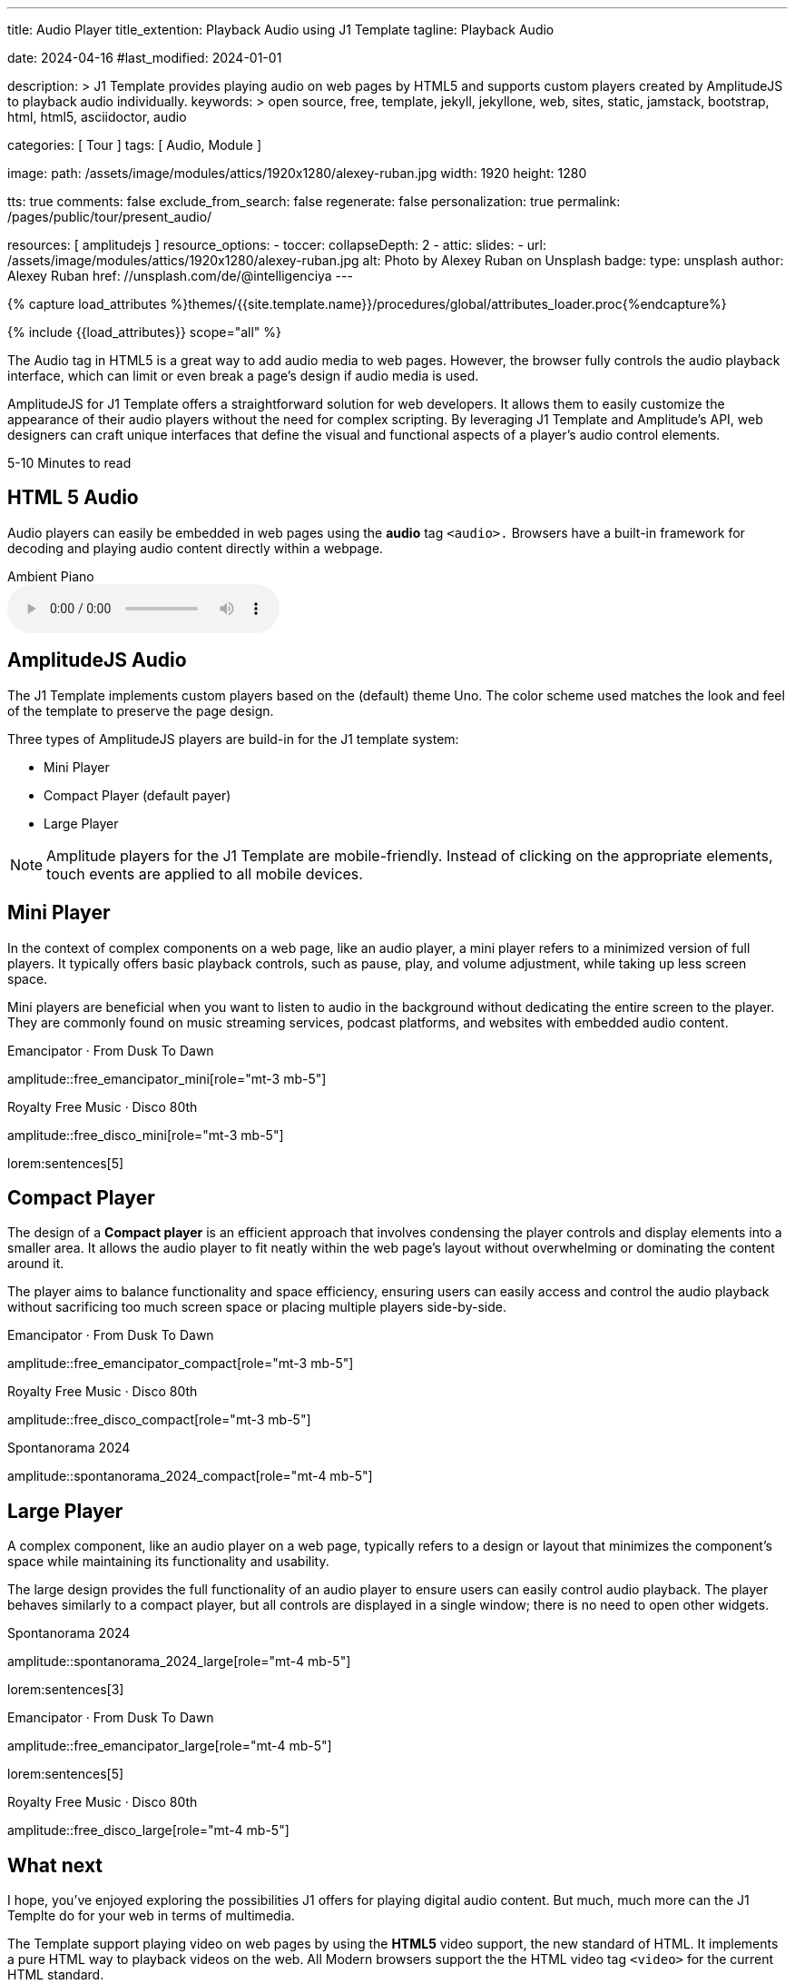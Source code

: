 ---
title:                                  Audio Player
title_extention:                        Playback Audio using J1 Template
tagline:                                Playback Audio

date:                                   2024-04-16
#last_modified:                         2024-01-01

description: >
                                        J1 Template provides playing audio on web pages
                                        by HTML5 and supports custom players created
                                        by AmplitudeJS to playback audio individually.
keywords: >
                                        open source, free, template, jekyll, jekyllone, web,
                                        sites, static, jamstack, bootstrap, html, html5,
                                        asciidoctor, audio

categories:                             [ Tour ]
tags:                                   [ Audio, Module ]

image:
  path:                                 /assets/image/modules/attics/1920x1280/alexey-ruban.jpg
  width:                                1920
  height:                               1280

tts:                                    true
comments:                               false
exclude_from_search:                    false
regenerate:                             false
personalization:                        true
permalink:                              /pages/public/tour/present_audio/

resources:                              [ amplitudejs ]
resource_options:
  - toccer:
      collapseDepth:                    2
  - attic:
      slides:
        - url:                          /assets/image/modules/attics/1920x1280/alexey-ruban.jpg
          alt:                          Photo by Alexey Ruban on Unsplash
          badge:
            type:                       unsplash
            author:                     Alexey Ruban
            href:                       //unsplash.com/de/@intelligenciya
---

// Page Initializer
// =============================================================================
// Enable the Liquid Preprocessor
:page-liquid:

// Set (local) page attributes here
// -----------------------------------------------------------------------------
// :page--attr:                         <attr-value>
:time-num--string:                      5-10
:time-en--string:                       Minutes
:time-en--description:                  to read
:time-de--string:                       Minuten
:time-de--description:                  Lesezeit

//  Load Liquid procedures
// -----------------------------------------------------------------------------
{% capture load_attributes %}themes/{{site.template.name}}/procedures/global/attributes_loader.proc{%endcapture%}

// Load page attributes
// -----------------------------------------------------------------------------
{% include {{load_attributes}} scope="all" %}

// See: https://developer.mozilla.org/en-US/docs/Web/Media/Formats/Audio_codecs
// See: https://docs.asciidoctor.org/asciidoc/latest/macros/audio-and-video/
//
[role="dropcap"]
The Audio tag in HTML5 is a great way to add audio media to web pages.
However, the browser fully controls the audio playback interface,
which can limit or even break a page's design if audio media is used.

AmplitudeJS for J1 Template offers a straightforward solution for web
developers. It allows them to easily customize the appearance of their audio
players without the need for complex scripting. By leveraging J1 Template
and Amplitude's API, web designers can craft unique interfaces that define
the visual and functional aspects of a player's audio control elements.

[subs=attributes]
++++
<div class="video-title">
  <i class="mdib mdib-clock-outline mdib-24px mr-2"></i>
  {time-num--string} {time-en--string} {time-en--description}
</div>
++++

// Include sub-documents (if any)
// -----------------------------------------------------------------------------
[role="mt-5"]
== HTML 5 Audio

Audio players can easily be embedded in web pages using the *audio* tag
`<audio>.` Browsers have a built-in framework for decoding and playing audio
content directly within a webpage.

.Ambient Piano
audio::/assets/audio/sound-effects/ambient-piano.mp3[role="mt-4 mb-5"]


[role="mt-5"]
== AmplitudeJS Audio

The J1 Template implements custom players based on the (default) theme Uno.
The color scheme used matches the look and feel of the template to preserve
the page design.

Three types of AmplitudeJS players are build-in for the J1 template system:

* Mini Player
* Compact Player (default payer)
* Large Player

[role="mt-4"]
[NOTE]
====
Amplitude players for the J1 Template are mobile-friendly. Instead of
clicking on the appropriate elements, touch events are applied to all
mobile devices.
====


[role="mt-5"]
== Mini Player

In the context of complex components on a web page, like an audio player,
a mini player refers to a minimized version of full players. It typically
offers basic playback controls, such as pause, play, and
volume adjustment, while taking up less screen space.

Mini players are beneficial when you want to listen to audio in the
background without dedicating the entire screen to the player. They
are commonly found on music streaming services, podcast platforms, and
websites with embedded audio content.

.Emancipator · From Dusk To Dawn
amplitude::free_emancipator_mini[role="mt-3 mb-5"]

.Royalty Free Music · Disco 80th
amplitude::free_disco_mini[role="mt-3 mb-5"]

lorem:sentences[5]


[role="mt-5"]
== Compact Player

The design of a *Compact player* is an efficient approach that involves
condensing the player controls and display elements into a smaller area.
It allows the audio player to fit neatly within the web page's layout without
overwhelming or dominating the content around it.

The player aims to balance functionality and space efficiency, ensuring users
can easily access and control the audio playback without sacrificing too much
screen space or placing  multiple players side-by-side.

.Emancipator · From Dusk To Dawn
amplitude::free_emancipator_compact[role="mt-3 mb-5"]

.Royalty Free Music · Disco 80th
amplitude::free_disco_compact[role="mt-3 mb-5"]

.Spontanorama 2024
amplitude::spontanorama_2024_compact[role="mt-4 mb-5"]


[role="mt-5"]
== Large Player

A complex component, like an audio player on a web page, typically refers
to a design or layout that minimizes the component's space while maintaining
its functionality and usability.

The large design provides the full functionality of an audio player to ensure
users can easily control audio playback. The player behaves similarly to a
compact player, but all controls are displayed in a single window; there is
no need to open other widgets.

.Spontanorama 2024
amplitude::spontanorama_2024_large[role="mt-4 mb-5"]

lorem:sentences[3]

.Emancipator · From Dusk To Dawn
amplitude::free_emancipator_large[role="mt-4 mb-5"]

lorem:sentences[5]

.Royalty Free Music · Disco 80th
amplitude::free_disco_large[role="mt-4 mb-5"]


////
[role="mt-5"]
== Youtube Audio Player

lorem:sentences[5]

.Hörspiele · Mimi Rutherfurt
amplitude::mimi_rutherfurt_yt_large[role="mt-4 mb-5"]
////


[role="mt-5"]
== What next

I hope, you've enjoyed exploring the possibilities J1 offers for playing
digital audio content. But much, much more can the J1 Templte do for your
web in terms of multimedia.

The Template support playing video on web pages by using the *HTML5* video
support, the new standard of HTML. It implements a pure HTML way to playback
videos on the web. All Modern browsers support the the HTML video tag `<video>`
for the current HTML standard.

The previous proprietary de facto standard software like a Flash Player,
Quicktime, or Silverlight is no longer needed as the Theme JekyllOne provides
HTML5 video for local content and from online sources on the Internet.

[role="mb-8"]
Incredible? See the next example page link:{url-tour--present-video}[Video Player].
